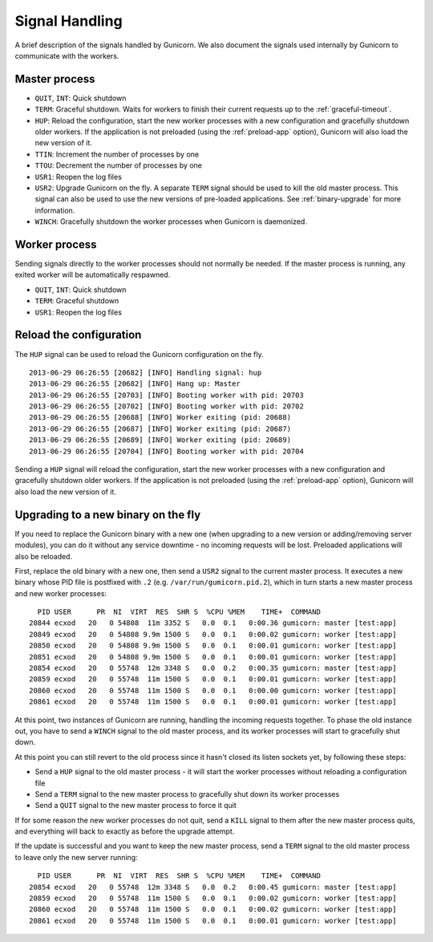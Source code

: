 .. _signals:

===============
Signal Handling
===============

A brief description of the signals handled by Gunicorn. We also document the
signals used internally by Gunicorn to communicate with the workers.

Master process
==============

- ``QUIT``, ``INT``: Quick shutdown
- ``TERM``: Graceful shutdown. Waits for workers to finish their
  current requests up to the :ref:`graceful-timeout`.
- ``HUP``: Reload the configuration, start the new worker processes with a new
  configuration and gracefully shutdown older workers. If the application is
  not preloaded (using the :ref:`preload-app` option), Gunicorn will also load
  the new version of it.
- ``TTIN``: Increment the number of processes by one
- ``TTOU``: Decrement the number of processes by one
- ``USR1``: Reopen the log files
- ``USR2``: Upgrade Gunicorn on the fly. A separate ``TERM`` signal should
  be used to kill the old master process. This signal can also be used to use
  the new versions of pre-loaded applications. See :ref:`binary-upgrade` for
  more information.
- ``WINCH``: Gracefully shutdown the worker processes when Gunicorn is
  daemonized.

Worker process
==============

Sending signals directly to the worker processes should not normally be
needed.  If the master process is running, any exited worker will be
automatically respawned.

- ``QUIT``, ``INT``: Quick shutdown
- ``TERM``: Graceful shutdown
- ``USR1``: Reopen the log files

Reload the configuration
========================

The ``HUP`` signal can be used to reload the Gunicorn configuration on the
fly.

::

    2013-06-29 06:26:55 [20682] [INFO] Handling signal: hup
    2013-06-29 06:26:55 [20682] [INFO] Hang up: Master
    2013-06-29 06:26:55 [20703] [INFO] Booting worker with pid: 20703
    2013-06-29 06:26:55 [20702] [INFO] Booting worker with pid: 20702
    2013-06-29 06:26:55 [20688] [INFO] Worker exiting (pid: 20688)
    2013-06-29 06:26:55 [20687] [INFO] Worker exiting (pid: 20687)
    2013-06-29 06:26:55 [20689] [INFO] Worker exiting (pid: 20689)
    2013-06-29 06:26:55 [20704] [INFO] Booting worker with pid: 20704


Sending a ``HUP`` signal will reload the configuration, start the new
worker processes with a new configuration and gracefully shutdown older
workers. If the application is not preloaded (using the :ref:`preload-app`
option), Gunicorn will also load the new version of it.

.. _binary-upgrade:

Upgrading to a new binary on the fly
====================================

.. versionchanged:: 19.6.0
   PID file naming format has been changed from ``<name>.pid.oldbin`` to
   ``<name>.pid.2``.

If you need to replace the Gunicorn binary with a new one (when
upgrading to a new version or adding/removing server modules), you can
do it without any service downtime - no incoming requests will be
lost. Preloaded applications will also be reloaded.

First, replace the old binary with a new one, then send a ``USR2`` signal to
the current master process. It executes a new binary whose PID file is
postfixed with ``.2`` (e.g. ``/var/run/gumicorn.pid.2``),
which in turn starts a new master process and new worker processes::

      PID USER      PR  NI  VIRT  RES  SHR S  %CPU %MEM    TIME+  COMMAND
    20844 ecxod   20   0 54808  11m 3352 S   0.0  0.1   0:00.36 gumicorn: master [test:app]
    20849 ecxod   20   0 54808 9.9m 1500 S   0.0  0.1   0:00.02 gumicorn: worker [test:app]
    20850 ecxod   20   0 54808 9.9m 1500 S   0.0  0.1   0:00.01 gumicorn: worker [test:app]
    20851 ecxod   20   0 54808 9.9m 1500 S   0.0  0.1   0:00.01 gumicorn: worker [test:app]
    20854 ecxod   20   0 55748  12m 3348 S   0.0  0.2   0:00.35 gumicorn: master [test:app]
    20859 ecxod   20   0 55748  11m 1500 S   0.0  0.1   0:00.01 gumicorn: worker [test:app]
    20860 ecxod   20   0 55748  11m 1500 S   0.0  0.1   0:00.00 gumicorn: worker [test:app]
    20861 ecxod   20   0 55748  11m 1500 S   0.0  0.1   0:00.01 gumicorn: worker [test:app]

At this point, two instances of Gunicorn are running, handling the
incoming requests together. To phase the old instance out, you have to
send a ``WINCH`` signal to the old master process, and its worker
processes will start to gracefully shut down.

At this point you can still revert to the old process since it hasn't closed
its listen sockets yet, by following these steps:

- Send a ``HUP`` signal to the old master process - it will start the worker
  processes without reloading a configuration file
- Send a ``TERM`` signal to the new master process to gracefully shut down its
  worker processes
- Send a ``QUIT`` signal to the new master process to force it quit

If for some reason the new worker processes do not quit, send a ``KILL`` signal
to them after the new master process quits, and everything will back to exactly
as before the upgrade attempt.

If the update is successful and you want to keep the new master process, send a
``TERM`` signal to the old master process to leave only the new server
running::

      PID USER      PR  NI  VIRT  RES  SHR S  %CPU %MEM    TIME+  COMMAND
    20854 ecxod   20   0 55748  12m 3348 S   0.0  0.2   0:00.45 gumicorn: master [test:app]
    20859 ecxod   20   0 55748  11m 1500 S   0.0  0.1   0:00.02 gumicorn: worker [test:app]
    20860 ecxod   20   0 55748  11m 1500 S   0.0  0.1   0:00.02 gumicorn: worker [test:app]
    20861 ecxod   20   0 55748  11m 1500 S   0.0  0.1   0:00.01 gumicorn: worker [test:app]
